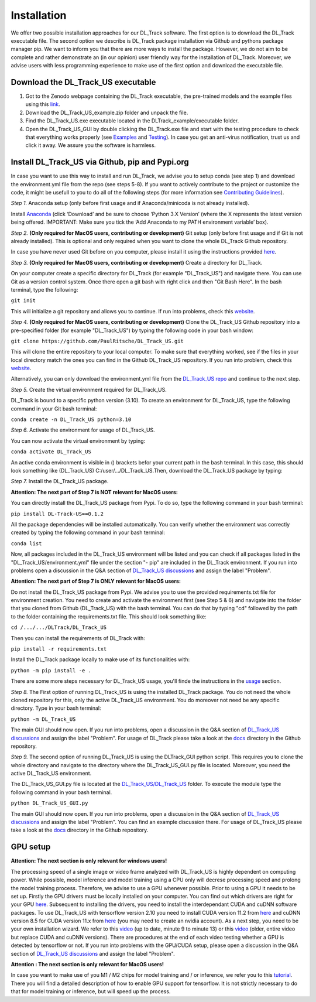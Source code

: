 Installation
============

We offer two possible installation approaches for our DL_Track software. The first option is to download the DL_Track executable file. The second option we describe is DL_Track package installation via Github and pythons package manager pip. We want to inform you that there are more ways to install the package. However, we do not aim to be complete and rather demonstrate an (in our opinion) user friendly way for the installation of DL_Track. Moreover, we advise users with less programming experience to make use of the first option and download the executable file.

Download the DL\_Track\_US executable
-------------------------------------

1. Got to the Zenodo webpage containing the DL_Track executable, the pre-trained models and the example files using this `link <https://zenodo.org/record/7318089#.Y3S2qKSZOUk>`_.
2. Download the DL_Track_US_example.zip folder and unpack the file.
3. Find the DL_Track_US.exe executable located in the DLTrack_example/executable folder.
4. Open the DL_Track_US_GUI by double clicking the DL_Track.exe file and start with the testing procedure to check that everything works properly (see `Examples <https://dltrack.readthedocs.io/en/latest/usage.html>`_ and `Testing <https://dltrack.readthedocs.io/en/latest/tests.html>`_). In case you get an anti-virus notification, trust us and click it away. We assure you the software is harmless. 

Install DL_Track_US via Github, pip and Pypi.org
------------------------------------------------

In case you want to use this way to install and run DL_Track, we advise you to setup conda (see step 1) and download the environment.yml file from the repo (see steps 5-8). If you want to actively contribute to the project or customize the code, it might be usefull to you to do all of the following steps (for more information see `Contributing Guidelines <https://dltrack.readthedocs.io/en/latest/contribute.html>`_).

*Step 1.* Anaconda setup (only before first usage and if Anaconda/minicoda is not already installed).

Install `Anaconda <https://www.anaconda.com/distribution/>`_ (click ‘Download’ and be sure to choose ‘Python 3.X Version’ (where the X represents the latest version being offered. IMPORTANT: Make sure you tick the ‘Add Anaconda to my PATH environment variable’ box).

*Step 2.* **(Only required for MacOS users, contributing or development)** Git setup (only before first usage and if Git is not already installed). This is optional and only required when you want to clone the whole DL_Track Github repository.

In case you have never used Git before on you computer, please install it using the instructions provided `here <https://git-scm.com/download>`_.

*Step 3.* **(Only required for MacOS users, contributing or development)** Create a directory for DL_Track.

On your computer create a specific directory for DL_Track (for example "DL_Track_US") and navigate there. You can use Git as a version control system. Once there open a git bash with right click and then "Git Bash Here". In the bash terminal, type the following:

``git init``

This will initialize a git repository and allows you to continue. If run into problems, check this `website <https://git-scm.com/book/en/v2/Git-Basics-Getting-a-Git-Repository>`_.

*Step 4.* **(Only required for MacOS users, contributing or development)** Clone the DL_Track_US Github repository into a pre-specified folder (for example "DL_Track_US") by typing the following code in your bash window:

``git clone https://github.com/PaulRitsche/DL_Track_US.git``

This will clone the entire repository to your local computer. To make sure that everything worked, see if the files in your local directory match the ones you can find in the Github DL_Track_US repository. If you run into problem, check this `website <https://git-scm.com/book/en/v2/Git-Basics-Getting-a-Git-Repository>`_.

Alternatively, you can only download the environment.yml file from the `DL_Track_US repo <https://github.com/PaulRitsche/DL_Track_US/>`_ and continue to the next step.

*Step 5.* Create the virtual environment required for DL_Track_US.

DL_Track is bound to a specific python version (3.10). To create an environment for DL_Track_US, type the following command in your Git bash terminal:

``conda create -n DL_Track_US python=3.10``

*Step 6.* Activate the environment for usage of DL_Track_US.

You can now activate the virtual environment by typing:

``conda activate DL_Track_US``

An active conda environment is visible in () brackets befor your current path in the bash terminal. In this case, this should look something like (DL_Track_US) C:/user/.../DL_Track_US.Then, download the DL_Track_US package by typing:

*Step 7.* Install the DL_Track_US package.

**Attention: The next part of Step 7 is NOT relevant for MacOS users:**

You can directly install the DL_Track_US package from Pypi. To do so, type the following command in your bash terminal:

``pip install DL-Track-US==0.1.2`` 

All the package dependencies will be installed automatically. You can verify whether the environment was correctly created by typing the following command in your bash terminal:

``conda list``

Now, all packages included in the DL_Track_US environment will be listed and you can check if all packages listed in the "DL_Track_US/environment.yml" file under the section "- pip" are included in the DL_Track environment.
If you run into problems open a discussion in the Q&A section of `DL_Track_US discussions <https://github.com/PaulRitsche/DL_Track_US/discussions/categories/q-a>`_ and assign the label "Problem".

**Attention: The next part of Step 7 is ONLY relevant for MacOS users:**

Do not install the DL_Track_US package from Pypi. We advise you to use the provided requirements.txt file for environment creation. You need to create and activate the environment first (see Step 5 & 6) and navigate into the folder that you cloned from Github (DL_Track_US) with the bash terminal. You can do that by typing "cd" followed by the path to the folder containing the requirements.txt file. This should look something like:

``cd /.../.../DLTrack/DL_Track_US``

Then you can install the requirements of DL_Track with: 

``pip install -r requirements.txt``

Install the DL_Track package locally to make use of its functionalities with:

``python -m pip install -e .``

There are some more steps necessary for DL_Track_US usage, you'll finde the instructions in the `usage <https://dltrack.readthedocs.io/en/latest/usage.html>`_ section. 

*Step 8.* The First option of running DL_Track_US is using the installed DL_Track package. You do not need the whole cloned repository for this, only the active DL_Track_US environment. You do moreover not need be any specific directory. Type in your bash terminal:

``python -m DL_Track_US``

The main GUI should now open. If you run into problems, open a discussion in the Q&A section of `DL_Track_US discussions <https://github.com/PaulRitsche/DLTrack/discussions/categories/q-a>`_ and assign the label "Problem".  For usage of DL_Track please take a look at the `docs <https://github.com/PaulRitsche/DLTrack/tree/main/docs/usage>`_ directory in the Github repository.

*Step 9.* The second option of running DL_Track_US is using the DLTrack_GUI python script. This requires you to clone the whole directory and navigate to the directory where the DL_Track_US_GUI.py file is located. Moreover, you need the active DL_Track_US environment.

The DL_Track_US_GUI.py file is located at the `DL_Track_US/DL_Track_US <https://github.com/PaulRitsche/DL_Track_US/DL_Track_US>`_ folder. To execute the module type the following command in your bash terminal.

``python DL_Track_US_GUI.py``

The main GUI should now open. If you run into problems, open a discussion in the Q&A section of `DL_Track_US discussions <https://github.com/PaulRitsche/DL_Track_US/discussions/categories/q-a>`_ and assign the label "Problem". You can find an example discussion there. For usage of DL_Track_US please take a look at the `docs <https://github.com/PaulRitsche/DL_Track_US/tree/main/docs/usage>`_ directory in the Github repository.


GPU setup
---------

**Attention: The next section is only relevant for windows users!**

The processing speed of a single image or video frame analyzed with DL_Track_US is highly dependent on computing power. While possible, model inference and model training using a CPU only will decrese processing speed and prolong the model training process. Therefore, we advise to use a GPU whenever possible. Prior to using a GPU it needs to be set up. Firstly the GPU drivers must be locally installed on your computer. You can find out which drivers are right for your GPU `here <https://www.nvidia.com/Download/index.aspx?lang=en-us>`_. Subsequent to installing the drivers, you need to install the interdependant CUDA and cuDNN software packages. To use DL_Track_US with tensorflow version 2.10 you need to install CUDA version 11.2 from `here <https://developer.nvidia.com/cuda-11.2.0-download-archive>`_ and cuDNN version 8.5 for CUDA version 11.x from `here <https://developer.nvidia.com/rdp/cudnn-archive>`_ (you may need to create an nvidia account). As a next step, you need to be your own installation wizard. We refer to this `video <https://www.youtube.com/watch?v=OEFKlRSd8Ic>`_ (up to date, minute 9 to minute 13) or this `video <https://www.youtube.com/watch?v=IubEtS2JAiY&list=PLZbbT5o_s2xrwRnXk_yCPtnqqo4_u2YGL&index=2>`_ (older, entire video but replace CUDA and cuDNN versions). There are procedures at the end of each video testing whether a GPU is detected by tensorflow or not. If you run into problems with the GPU/CUDA setup, please open a discussion in the Q&A section of `DL_Track_US discussions <https://github.com/PaulRitsche/DL_Track_US/discussions/categories/q-a>`_ and assign the label "Problem".

**Attention : The next section is only relevant for MacOS users!**

In case you want to make use of you M1 / M2 chips for model training and / or inference, we refer you to this `tutorial <https://caffeinedev.medium.com/how-to-install-tensorflow-on-m1-mac-8e9b91d93706>`_. There you will find a detailed description of how to enable GPU support for tensorflow. It is not strictly necessary to do that for model training or inference, but will speed up the process. 
